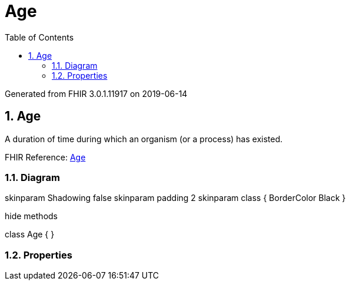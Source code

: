 // Settings:
:doctype: book
:toc: left
:toclevels: 4
:icons: font
:source-highlighter: prettify
:numbered:
:stylesdir: styles/
:imagesdir: images/
:linkcss:

= Age

Generated from FHIR 3.0.1.11917 on 2019-06-14

== Age

A duration of time during which an organism (or a process) has existed.

FHIR Reference: http://hl7.org/fhir/StructureDefinition/Age[Age, window="_blank"]


=== Diagram

[plantuml, Age, svg]
--
skinparam Shadowing false
skinparam padding 2
skinparam class {
    BorderColor Black
}

hide methods

class Age {
}

--

=== Properties


